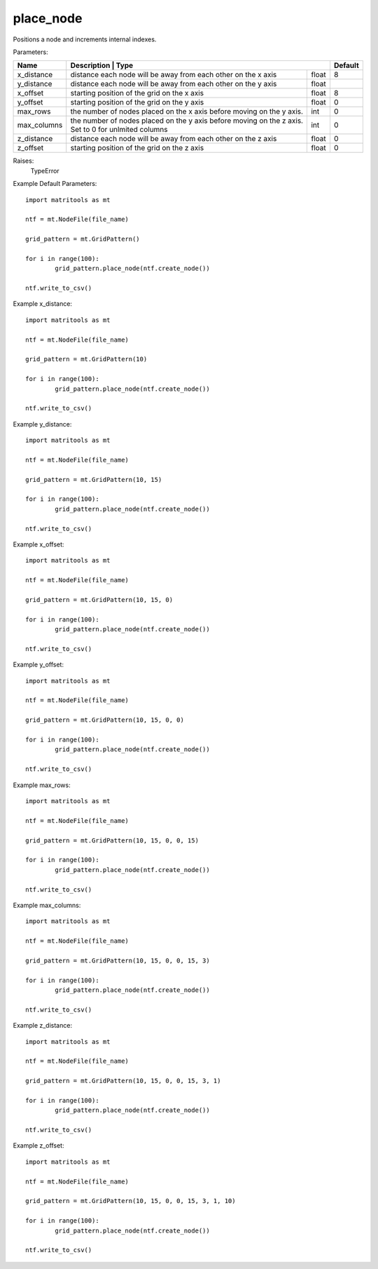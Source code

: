 place_node
----------

Positions a node and increments internal indexes.

Parameters:

+-------------+---------------------------------------------------------+----------------------+-----------+
| Name        | Description                                                           | Type   | Default   |
+=============+=======================================================================+========+===========+
| x_distance  | distance each node will be away from each other on the x axis         | float  | 8         |
+-------------+-----------------------------------------------------------------------+--------+-----------+
| y_distance  | distance each node will be away from each other on the y axis         | float  |           |
+-------------+-----------------------------------------------------------------------+--------+-----------+
| x_offset    | starting position of the grid on the x axis                           | float  | 8         |
+-------------+-----------------------------------------------------------------------+--------+-----------+
| y_offset    | starting position of the grid on the y axis                           | float  | 0         |
+-------------+-----------------------------------------------------------------------+--------+-----------+
| max_rows    | the number of nodes placed on the x axis before moving on the y axis. | int    | 0         |
+-------------+-----------------------------------------------------------------------+--------+-----------+
| max_columns | the number of nodes placed on the y axis before moving on the z axis. | int    | 0         |
|             | Set to 0 for unlmited columns                                         |        |           |
+-------------+-----------------------------------------------------------------------+--------+-----------+
| z_distance  | distance each node will be away from each other on the z axis         | float  | 0         |
+-------------+-----------------------------------------------------------------------+--------+-----------+
| z_offset    | starting position of the grid on the z axis                           | float  | 0         |
+-------------+-----------------------------------------------------------------------+--------+-----------+

Raises:
    TypeError

Example Default Parameters::

	import matritools as mt

	ntf = mt.NodeFile(file_name)

	grid_pattern = mt.GridPattern()

	for i in range(100):
		grid_pattern.place_node(ntf.create_node())

	ntf.write_to_csv()

.. image:: grid_pattern_1.png

Example x_distance::

	import matritools as mt

	ntf = mt.NodeFile(file_name)

	grid_pattern = mt.GridPattern(10)

	for i in range(100):
		grid_pattern.place_node(ntf.create_node())

	ntf.write_to_csv()

.. image:: grid_pattern_2.png

Example y_distance::

	import matritools as mt

	ntf = mt.NodeFile(file_name)

	grid_pattern = mt.GridPattern(10, 15)

	for i in range(100):
		grid_pattern.place_node(ntf.create_node())

	ntf.write_to_csv()

.. image:: grid_pattern_3.png

Example x_offset::

	import matritools as mt

	ntf = mt.NodeFile(file_name)

	grid_pattern = mt.GridPattern(10, 15, 0)

	for i in range(100):
		grid_pattern.place_node(ntf.create_node())

	ntf.write_to_csv()

.. image:: grid_pattern_4.png

Example y_offset::

	import matritools as mt

	ntf = mt.NodeFile(file_name)

	grid_pattern = mt.GridPattern(10, 15, 0, 0)

	for i in range(100):
		grid_pattern.place_node(ntf.create_node())

	ntf.write_to_csv()

.. image:: grid_pattern_5.png

Example max_rows::

	import matritools as mt

	ntf = mt.NodeFile(file_name)

	grid_pattern = mt.GridPattern(10, 15, 0, 0, 15)

	for i in range(100):
		grid_pattern.place_node(ntf.create_node())

	ntf.write_to_csv()

.. image:: grid_patter_6.png

Example max_columns::

	import matritools as mt

	ntf = mt.NodeFile(file_name)

	grid_pattern = mt.GridPattern(10, 15, 0, 0, 15, 3)

	for i in range(100):
		grid_pattern.place_node(ntf.create_node())

	ntf.write_to_csv()

.. image:: grid_pattern_7.png

Example z_distance::

	import matritools as mt

	ntf = mt.NodeFile(file_name)

	grid_pattern = mt.GridPattern(10, 15, 0, 0, 15, 3, 1)

	for i in range(100):
		grid_pattern.place_node(ntf.create_node())

	ntf.write_to_csv()

.. image:: grid_pattern_8.png

Example z_offset::

	import matritools as mt

	ntf = mt.NodeFile(file_name)

	grid_pattern = mt.GridPattern(10, 15, 0, 0, 15, 3, 1, 10)

	for i in range(100):
		grid_pattern.place_node(ntf.create_node())

	ntf.write_to_csv()

.. image:: grid_pattern_9.png
